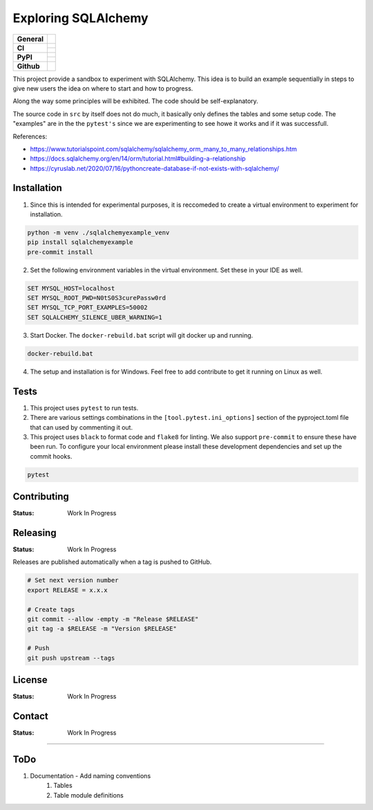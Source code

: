 ====================
Exploring SQLAlchemy
====================

+-------------------+---------------------------------------------------------------------------------------------+
| **General**       | |maintenance_y| |semver| |license|                                                          |
+-------------------+---------------------------------------------------------------------------------------------+
| **CI**            | |gha_tests| |gha_docu| |pre_commit_ci|                                                      |
|                   +---------------------------------------------------------------------------------------------+
|                   | |codecov|                                                                                   |
+-------------------+---------------------------------------------------------------------------------------------+
| **PyPI**          | |pypi_release| |pypi_py_versions| |pypi_status|                                             |
|                   +---------------------------------------------------------------------------------------------+
|                   | |pypi_format| |pypi_downloads|                                                              |
+-------------------+---------------------------------------------------------------------------------------------+
| **Github**        | |gh_issues| |gh_searches|                                                                   |
+-------------------+---------------------------------------------------------------------------------------------+


This project provide a sandbox to experiment with SQLAlchemy. This idea is to build an example sequentially in steps to give new users the idea on where to start and how to progress.

Along the way some principles will be exhibited. The code should be self-explanatory.

The source code in ``src`` by itself does not do much, it basically only defines the tables and some setup code.  The "examples" are in the the ``pytest's`` since we are experimenting to see howe it works and if it was successfull.

References:

- https://www.tutorialspoint.com/sqlalchemy/sqlalchemy_orm_many_to_many_relationships.htm
- https://docs.sqlalchemy.org/en/14/orm/tutorial.html#building-a-relationship
- https://cyruslab.net/2020/07/16/pythoncreate-database-if-not-exists-with-sqlalchemy/

Installation
------------

1. Since this is intended for experimental purposes, it is reccomeded to create a virtual environment to experiment for installation.

.. code-block:: bash

    python -m venv ./sqlalchemyexample_venv
    pip install sqlalchemyexample
    pre-commit install

2. Set the following environment variables in the virtual environment.  Set these in your IDE as well.

.. code-block:: bash

    SET MYSQL_HOST=localhost
    SET MYSQL_ROOT_PWD=N0tS0S3curePassw0rd
    SET MYSQL_TCP_PORT_EXAMPLES=50002
    SET SQLALCHEMY_SILENCE_UBER_WARNING=1

3. Start Docker.  The ``docker-rebuild.bat`` script will git docker up and running.

.. code-block:: bash

    docker-rebuild.bat

4. The setup and installation is for Windows.  Feel free to add contribute to get it running on Linux as well.

Tests
-----

1. This project uses ``pytest`` to run tests.
2. There are various settings combinations in the ``[tool.pytest.ini_options]`` section of the pyproject.toml file that can used by commenting it out.
3. This project uses ``black`` to format code and ``flake8`` for linting. We also support ``pre-commit`` to ensure these have been run. To configure your local environment please install these development dependencies and set up the commit hooks.

.. code-block:: bash

    pytest


Contributing
------------

.. Guidelines on how to contribute to this project.

:Status: Work In Progress


Releasing
---------

:Status: Work In Progress

Releases are published automatically when a tag is pushed to GitHub.

.. code-block:: bash

    # Set next version number
    export RELEASE = x.x.x

    # Create tags
    git commit --allow -empty -m "Release $RELEASE"
    git tag -a $RELEASE -m "Version $RELEASE"

    # Push
    git push upstream --tags

License
-------

:Status: Work In Progress

.. Information about the project's license.

Contact
-------
:Status: Work In Progress

.. General

.. |maintenance_n| image:: https://img.shields.io/badge/Maintenance%20Intended-✖-red.svg?style=flat-square
    :target: http://unmaintained.tech/
    :alt: Maintenance - not intended

.. |maintenance_y| image:: https://img.shields.io/badge/Maintenance%20Intended-✔-green.svg?style=flat-square
    :target: http://unmaintained.tech/
    :alt: Maintenance - intended

.. |license| image:: https://img.shields.io/github/license/hendrikdutoit/SQLAlchemyExample
    :target: https://github.com/hendrikdutoit/SQLAlchemyExample/blob/master/LICENSE
    :alt: License

.. |semver| image:: https://img.shields.io/badge/Semantic%20Versioning-2.0.0-brightgreen.svg?style=flat-square
    :target: https://semver.org/
    :alt: Semantic Versioning - 2.0.0


.. CI

.. |pre_commit_ci| image:: https://img.shields.io/github/actions/workflow/status/hendrikdutoit/SQLAlchemyExample/pre-commit.yml?label=pre-commit
    :target: https://github.com/hendrikdutoit/SQLAlchemyExample/blob/master/.github/workflows/pre-commit.yml
    :alt: Pre-Commit

.. |gha_tests| image:: https://img.shields.io/github/actions/workflow/status/hendrikdutoit/SQLAlchemyExample/ci.yml?label=ci
    :target: https://github.com/hendrikdutoit/SQLAlchemyExample/blob/master/.github/workflows/ci.yml
    :alt: Test status

.. |gha_docu| image:: https://img.shields.io/github/actions/workflow/status/hendrikdutoit/SQLAlchemyExample/check-documentation.yml?label=check rst
    :target: https://github.com/hendrikdutoit/SQLAlchemyExample/blob/master/.github/workflows/check-documentation.yml
    :alt: Documentation status

.. |codecov| image:: https://img.shields.io/codecov/c/gh/hendrikdutoit/SQLAlchemyExample
    :target: https://app.codecov.io/gh/hendrikdutoit/SQLAlchemyExample
    :alt: CodeCov


.. PyPI

.. |pypi_release| image:: https://img.shields.io/pypi/v/SQLAlchemyExample
    :target: https://pypi.org/project/SQLAlchemyExample/
    :alt: PyPI - Package latest release

.. |pypi_py_versions| image:: https://img.shields.io/pypi/pyversions/SQLAlchemyExample
    :target: https://pypi.org/project/SQLAlchemyExample/
    :alt: PyPI - Supported Python Versions

.. |pypi_format| image:: https://img.shields.io/pypi/wheel/SQLAlchemyExample
    :target: https://pypi.org/project/SQLAlchemyExample/
    :alt: PyPI - Format

.. |pypi_downloads| image:: https://img.shields.io/pypi/dm/SQLAlchemyExample
    :target: https://pypi.org/project/SQLAlchemyExample/
    :alt: PyPI - Monthly downloads

.. |pypi_status| image:: https://img.shields.io/pypi/status/SQLAlchemyExample
    :target: https://pypi.org/project/SQLAlchemyExample/
    :alt: PyPI - Status


.. GitHub

.. |gh_issues| image:: https://img.shields.io/github/issues-raw/hendrikdutoit/SQLAlchemyExample
    :target: https://github.com/hendrikdutoit/SQLAlchemyExample/issues
    :alt: GitHub - Last Commit

.. |gh_searches| image:: https://img.shields.io/github/search/hendrikdutoit/SQLAlchemyExample/GitHub
    :alt: GitHub Searches
=======

ToDo
----

1. Documentation - Add naming conventions
    1. Tables
    2. Table module definitions
